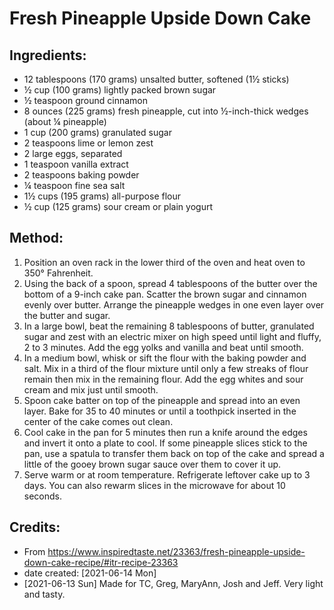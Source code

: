 #+STARTUP: showeverything
* Fresh Pineapple Upside Down Cake
** Ingredients:
- 12 tablespoons (170 grams) unsalted butter, softened (1½  sticks)
- ½ cup (100 grams) lightly packed brown sugar
- ½ teaspoon ground cinnamon
- 8 ounces (225 grams) fresh pineapple, cut into ½-inch-thick wedges (about ¼ pineapple)
- 1 cup (200 grams) granulated sugar
- 2 teaspoons lime or lemon zest
- 2 large eggs, separated
- 1 teaspoon vanilla extract
- 2 teaspoons baking powder
- ¼ teaspoon fine sea salt
- 1½  cups (195 grams) all-purpose flour
- ½ cup (125 grams) sour cream or plain yogurt
** Method:
1. Position an oven rack in the lower third of the oven and heat oven to 350° Fahrenheit.
2. Using the back of a spoon, spread 4 tablespoons of the butter over the bottom of a 9-inch cake pan. Scatter the brown sugar and cinnamon evenly over butter. Arrange the pineapple wedges in one even layer over the butter and sugar.
3. In a large bowl, beat the remaining 8 tablespoons of butter, granulated sugar and zest with an electric mixer on high speed until light and fluffy, 2 to 3 minutes. Add the egg yolks and vanilla and beat until smooth.
4. In a medium bowl, whisk or sift the flour with the baking powder and salt. Mix in a third of the flour mixture until only a few streaks of flour remain then mix in the remaining flour. Add the egg whites and sour cream and mix just until smooth.
5. Spoon cake batter on top of the pineapple and spread into an even layer. Bake for 35 to 40 minutes or until a toothpick inserted in the center of the cake comes out clean.
6. Cool cake in the pan for 5 minutes then run a knife around the edges and invert it onto a plate to cool. If some pineapple slices stick to the pan, use a spatula to transfer them back on top of the cake and spread a little of the gooey brown sugar sauce over them to cover it up.
7. Serve warm or at room temperature. Refrigerate leftover cake up to 3 days. You can also rewarm slices in the microwave for about 10 seconds.
** Credits:
- From https://www.inspiredtaste.net/23363/fresh-pineapple-upside-down-cake-recipe/#itr-recipe-23363
- date created: [2021-06-14 Mon]
- [2021-06-13 Sun] Made for TC, Greg, MaryAnn, Josh and Jeff. Very light and tasty.
